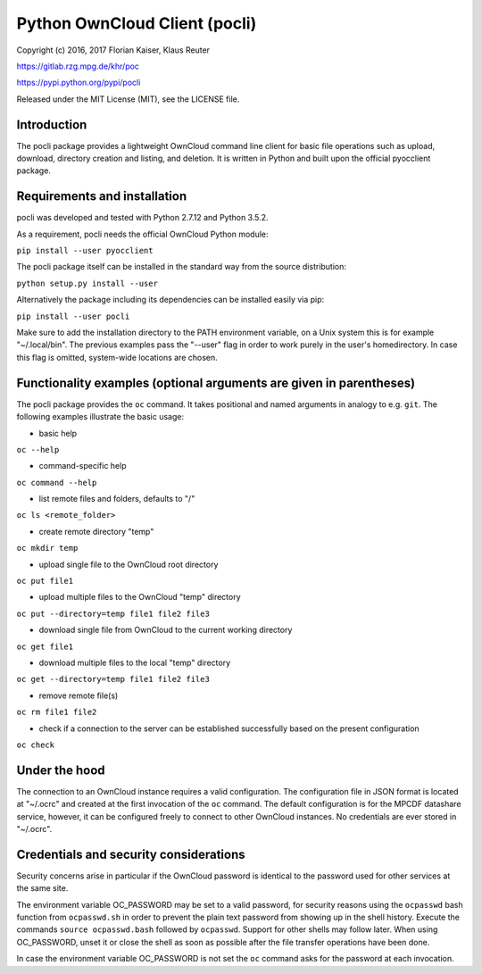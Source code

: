 Python OwnCloud Client (pocli)
==============================

Copyright (c) 2016, 2017 Florian Kaiser, Klaus Reuter

https://gitlab.rzg.mpg.de/khr/poc

https://pypi.python.org/pypi/pocli

Released under the MIT License (MIT), see the LICENSE file.

Introduction
------------

The pocli package provides a lightweight OwnCloud command line client
for basic file operations such as upload, download, directory creation
and listing, and deletion. It is written in Python and built upon the
official pyocclient package.

Requirements and installation
-----------------------------

pocli was developed and tested with Python 2.7.12 and Python 3.5.2.

As a requirement, pocli needs the official OwnCloud Python module:

``pip install --user pyocclient``

The pocli package itself can be installed in the standard way from the
source distribution:

``python setup.py install --user``

Alternatively the package including its dependencies can be installed
easily via pip:

``pip install --user pocli``

Make sure to add the installation directory to the PATH environment
variable, on a Unix system this is for example "~/.local/bin". The
previous examples pass the "--user" flag in order to work purely in the
user's homedirectory. In case this flag is omitted, system-wide
locations are chosen.

Functionality examples (optional arguments are given in parentheses)
--------------------------------------------------------------------

The pocli package provides the ``oc`` command. It takes positional and
named arguments in analogy to e.g. ``git``. The following examples
illustrate the basic usage:

-  basic help

``oc --help``

-  command-specific help

``oc command --help``

-  list remote files and folders, defaults to "/"

``oc ls <remote_folder>``

-  create remote directory "temp"

``oc mkdir temp``

-  upload single file to the OwnCloud root directory

``oc put file1``

-  upload multiple files to the OwnCloud "temp" directory

``oc put --directory=temp file1 file2 file3``

-  download single file from OwnCloud to the current working directory

``oc get file1``

-  download multiple files to the local "temp" directory

``oc get --directory=temp file1 file2 file3``

-  remove remote file(s)

``oc rm file1 file2``

-  check if a connection to the server can be established successfully
   based on the present configuration

``oc check``

Under the hood
--------------

The connection to an OwnCloud instance requires a valid configuration.
The configuration file in JSON format is located at "~/.ocrc" and
created at the first invocation of the ``oc`` command. The default
configuration is for the MPCDF datashare service, however, it can be
configured freely to connect to other OwnCloud instances. No credentials
are ever stored in "~/.ocrc".

Credentials and security considerations
---------------------------------------

Security concerns arise in particular if the OwnCloud password is
identical to the password used for other services at the same site.

The environment variable OC\_PASSWORD may be set to a valid password,
for security reasons using the ``ocpasswd`` bash function from
``ocpasswd.sh`` in order to prevent the plain text password from showing
up in the shell history. Execute the commands ``source ocpasswd.bash``
followed by ``ocpasswd``. Support for other shells may follow later.
When using OC\_PASSWORD, unset it or close the shell as soon as possible
after the file transfer operations have been done.

In case the environment variable OC\_PASSWORD is not set the ``oc``
command asks for the password at each invocation.


